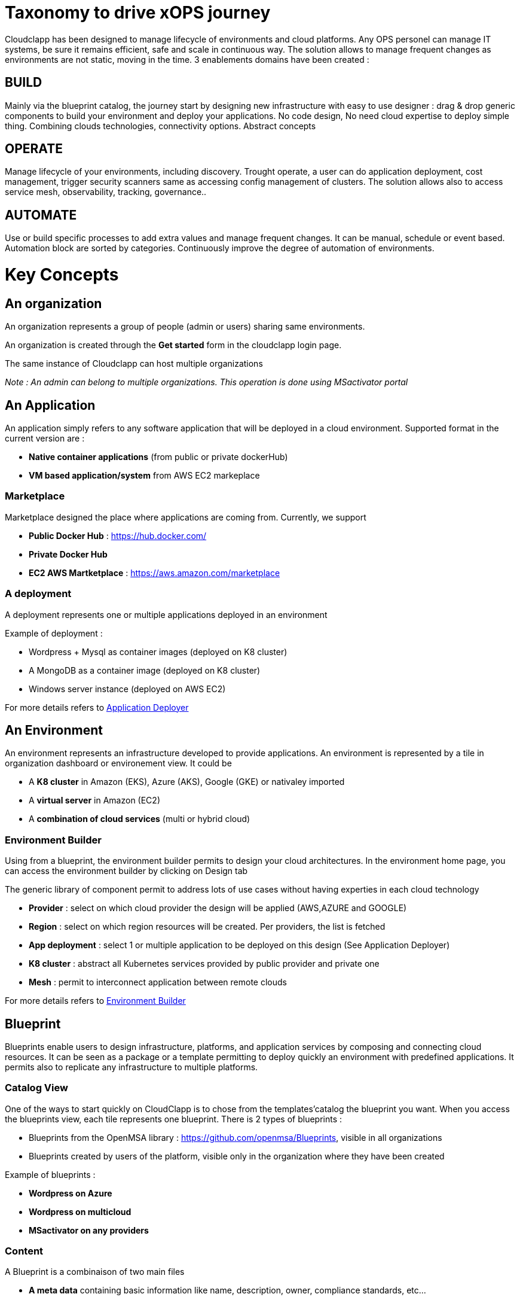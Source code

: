 = Taxonomy to drive xOPS journey

Cloudclapp has been designed to manage lifecycle of environments and cloud platforms. 
Any OPS personel can manage IT systems, be sure it remains efficient, safe and scale in continuous way. The solution allows to manage frequent changes as environments are not static, moving in the time.
3 enablements domains have been created :

== BUILD ==
Mainly via the blueprint catalog, the journey start by designing new infrastructure with easy to use designer : drag & drop generic components to build your environment and deploy your applications.
No code design, No need cloud expertise to deploy simple thing.  Combining  clouds technologies, connectivity options. Abstract concepts

== OPERATE ==
Manage lifecycle of your environments, including discovery. Trought operate, a user can do application deployment, cost management, trigger security scanners same as accessing config management of clusters.
The solution allows also to access service mesh, observability, tracking, governance..

== AUTOMATE ==
Use or build specific processes to add extra values and manage frequent changes. It can be manual, schedule or event based. Automation block are sorted by categories.
Continuously improve the degree of automation of environments. 

= Key Concepts

== An organization

An organization represents a group of people (admin or users) sharing same environments.

An organization is created through the *Get started* form in the cloudclapp login page.

The same instance of Cloudclapp can host multiple organizations

_Note : An admin can belong to multiple organizations. This operation is done using MSactivator portal_

== An Application

An application simply refers to any software application that will be deployed in a cloud environment.
Supported format in the current version are :

* *Native container applications* (from public or private dockerHub)
* *VM based application/system* from AWS EC2 markeplace

=== Marketplace

Marketplace designed the place where applications are coming from. Currently, we support

* *Public Docker Hub* : https://hub.docker.com/
* *Private Docker Hub*
* *EC2 AWS Martketplace* : https://aws.amazon.com/marketplace

=== A deployment

A deployment represents one or multiple applications deployed in an environment

Example of deployment :

* Wordpress + Mysql as container images (deployed on K8 cluster)
* A MongoDB as a container image (deployed on K8 cluster)
* Windows server instance (deployed on AWS EC2)

For more details refers to link:application_deployer.adoc[Application Deployer,window=_blank]

== An Environment

An environment represents an infrastructure developed to provide applications. An environment is represented by a tile in organization dashboard or environement view. It could be

* A *K8 cluster* in Amazon (EKS), Azure (AKS), Google (GKE) or nativaley imported
* A *virtual server* in Amazon (EC2)
* A *combination of cloud services* (multi or hybrid cloud)

=== Environment Builder ===

Using from a blueprint, the environment builder permits to design your cloud architectures. In the environment home page, you can access the environment builder by clicking on Design tab

The generic library of component permit to address lots of use cases without having experties in each cloud technology

* *Provider*  : select on which cloud provider the design will be applied (AWS,AZURE and GOOGLE)
* *Region* : select on which region resources will be created. Per providers, the list is fetched
* *App deployment* : select 1 or multiple application to be deployed on this design (See Application Deployer)
* *K8 cluster* : abstract all Kubernetes services provided by public provider and private one
* *Mesh* : permit to interconnect application between remote clouds

For more details refers to link:environment_builder.adoc[Environment Builder,window=_blank]

== Blueprint

Blueprints enable users to design infrastructure, platforms, and application services by composing and connecting cloud resources. It can be seen as a package or a  template permitting to deploy quickly an environment with predefined applications. It permits also to replicate any infrastructure to multiple platforms.

=== Catalog View

One of the ways to start quickly on CloudClapp is to chose from the templates'catalog the blueprint you want. When you access the blueprints view, each tile represents one blueprint. There is 2 types of blueprints :

* Blueprints from the OpenMSA library : https://github.com/openmsa/Blueprints, visible in all organizations
* Blueprints created by users of the platform, visible only in the organization where they have been created

Example of blueprints :

* *Wordpress on Azure*
* *Wordpress on multicloud*
* *MSactivator on any providers*

=== Content

A Blueprint is a combinaison of two main files 

* *A meta data* containing basic information like name, description, owner, compliance standards, etc...
* *A design file* to define ressources used for the deployment and place components on the environement builder. The design file, by the nature of the component (Provider, Region, Cluster), include MSactivator workflows reference permit the environement creation and the deployment of applications

== Users

=== A manager
An admin is the creator of one organization. He has full access to all features inside an organization. He has no restriction to deploy infrastructures on any cloud providers

_Note : it's possible to add multiple admins in the same organization using MSactivator_

=== A user

A user is simple person who can access the same admin's organization. By default, he is limited to read-only actions when he joins the first time the organization

Via permissions screen, an admin can assign some rights to extend actions like create environement, deploy application, access insight screen

